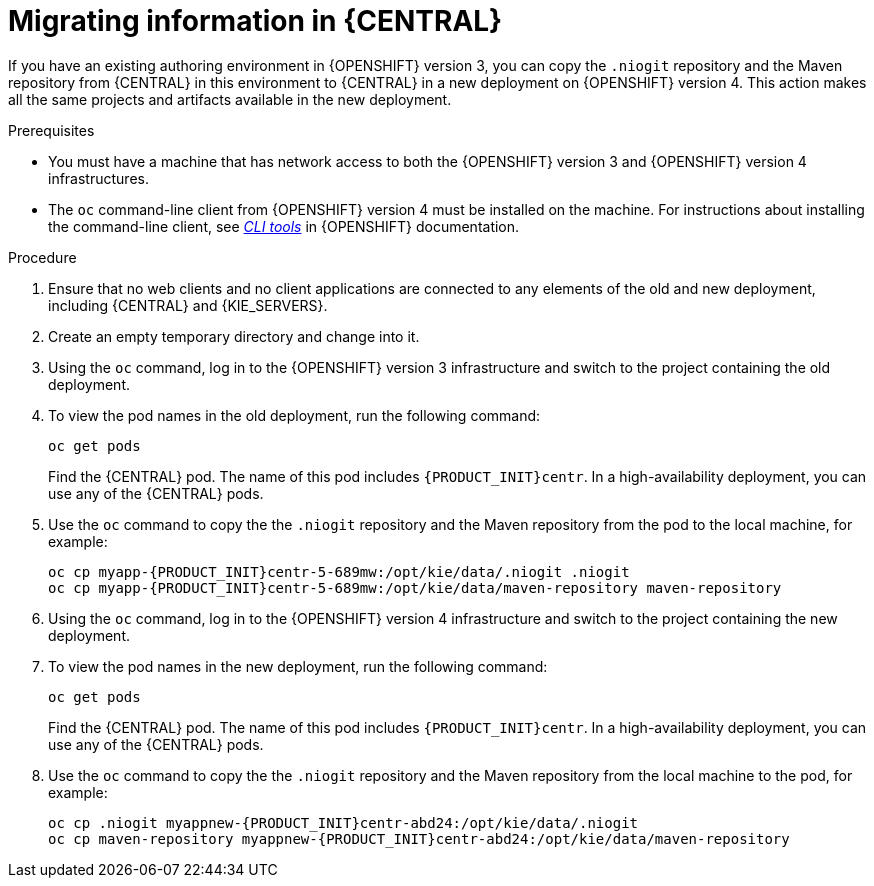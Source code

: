[id='migration-ocp3-4-bc-proc-{context}']
= Migrating information in {CENTRAL}

If you have an existing authoring environment in {OPENSHIFT} version 3, you can copy the `.niogit` repository and the Maven repository from {CENTRAL} in this environment to {CENTRAL} in a new deployment on {OPENSHIFT} version 4. This action makes all the same projects and artifacts available in the new deployment.

.Prerequisites

* You must have a machine that has network access to both the {OPENSHIFT} version 3 and {OPENSHIFT} version 4 infrastructures.
* The `oc` command-line client from {OPENSHIFT} version 4 must be installed on the machine. For instructions about installing the command-line client, see https://access.redhat.com/documentation/en-us/openshift_container_platform/4.4/html/cli_tools/openshift-cli-oc#installing-the-cli[_CLI tools_] in {OPENSHIFT} documentation.

.Procedure

. Ensure that no web clients and no client applications are connected to any elements of the old and new deployment, including {CENTRAL} and {KIE_SERVERS}.
. Create an empty temporary directory and change into it.
. Using the `oc` command, log in to the {OPENSHIFT} version 3 infrastructure and switch to the project containing the old deployment.
. To view the pod names in the old deployment, run the following command:
+
----
oc get pods
----
+
Find the {CENTRAL} pod. The name of this pod includes `{PRODUCT_INIT}centr`. In a high-availability deployment, you can use any of the {CENTRAL} pods.
+
. Use the `oc` command to copy the the `.niogit` repository and the Maven repository from the pod to the local machine, for example:
+
[subs="attributes,verbatim,macros,specialchars,replacements"]
----
oc cp myapp-{PRODUCT_INIT}centr-5-689mw:/opt/kie/data/.niogit .niogit
oc cp myapp-{PRODUCT_INIT}centr-5-689mw:/opt/kie/data/maven-repository maven-repository
----
+
. Using the `oc` command, log in to the {OPENSHIFT} version 4 infrastructure and switch to the project containing the new deployment.
. To view the pod names in the new deployment, run the following command:
+
----
oc get pods
----
+
Find the {CENTRAL} pod. The name of this pod includes `{PRODUCT_INIT}centr`. In a high-availability deployment, you can use any of the {CENTRAL} pods.
+
. Use the `oc` command to copy the the `.niogit` repository and the Maven repository from the local machine to the pod, for example:
+
[subs="attributes,verbatim,macros,specialchars,replacements"]
----
oc cp .niogit myappnew-{PRODUCT_INIT}centr-abd24:/opt/kie/data/.niogit
oc cp maven-repository myappnew-{PRODUCT_INIT}centr-abd24:/opt/kie/data/maven-repository
----
